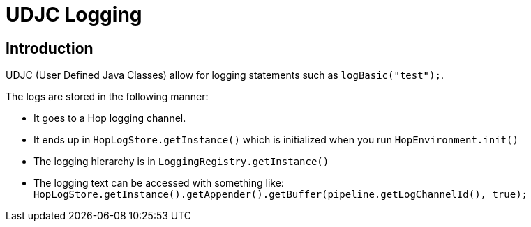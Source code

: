 ////
  // Licensed to the Apache Software Foundation (ASF) under one or more
  // contributor license agreements. See the NOTICE file distributed with
  // this work for additional information regarding copyright ownership.
  // The ASF licenses this file to You under the Apache License, Version 2.0
  // (the "License"); you may not use this file except in compliance with
  // the License. You may obtain a copy of the License at
  //
  // http://www.apache.org/licenses/LICENSE-2.0
  //
  // Unless required by applicable law or agreed to in writing, software
  // distributed under the License is distributed on an "AS IS" BASIS,
  // WITHOUT WARRANTIES OR CONDITIONS OF ANY KIND, either express or implied.
  // See the License for the specific language governing permissions and
  // limitations under the License.
////

////
Licensed to the Apache Software Foundation (ASF) under one
or more contributor license agreements.  See the NOTICE file
distributed with this work for additional information
regarding copyright ownership.  The ASF licenses this file
to you under the Apache License, Version 2.0 (the
"License"); you may not use this file except in compliance
with the License.  You may obtain a copy of the License at
  http://www.apache.org/licenses/LICENSE-2.0
Unless required by applicable law or agreed to in writing,
software distributed under the License is distributed on an
"AS IS" BASIS, WITHOUT WARRANTIES OR CONDITIONS OF ANY
KIND, either express or implied.  See the License for the
specific language governing permissions and limitations
under the License.
////
:description: Apache Hop logging from UDJC.

[[UDJCLogging-UDJCLogging]]
= UDJC Logging

== Introduction
UDJC (User Defined Java Classes) allow for logging statements such as `logBasic("test");`.

The logs are stored in the following manner:

- It goes to a Hop logging channel.
- It ends up in `HopLogStore.getInstance()` which is initialized when you run `HopEnvironment.init()`
- The logging hierarchy is in `LoggingRegistry.getInstance()`
- The logging text can be accessed with something like: `HopLogStore.getInstance().getAppender().getBuffer(pipeline.getLogChannelId(), true);`
